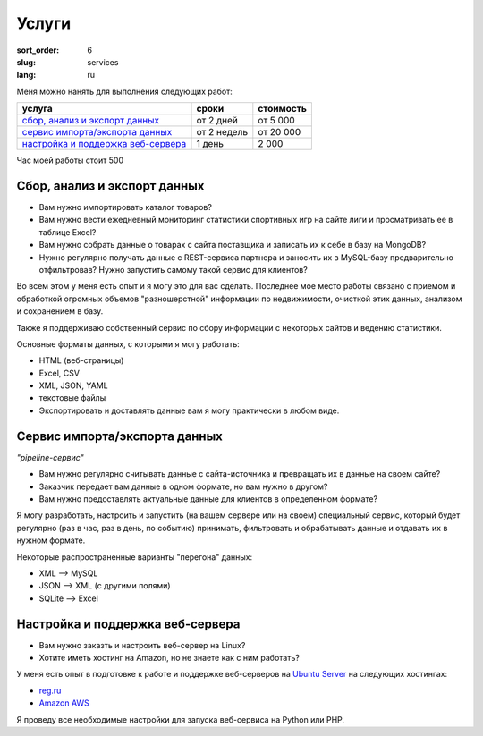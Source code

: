======
Услуги
======

:sort_order: 6
:slug: services
:lang: ru

.. role:: price

Меня можно нанять для выполнения следующих работ:

====================================  =============  ==================
услуга                                cроки          стоимость
====================================  =============  ==================
`сбор, анализ и экспорт данных`_      от 2 дней      от :price:`5 000`
`cервис импорта/экспорта данных`_     от 2 недель    от :price:`20 000`
`настройка и поддержка веб-сервера`_  1 день         :price:`2 000`
====================================  =============  ==================


Час моей работы стоит :price:`500`


.. _сбор, анализ и экспорт данных:

Сбор, анализ и экспорт данных
=============================

* Вам нужно импортировать каталог товаров?
* Вам нужно вести ежедневный мониторинг статистики спортивных игр на сайте лиги
  и просматривать ее в таблице Excel?
* Вам нужно собрать данные о товарах с сайта поставщика и записать их к себе в
  базу на MongoDB?
* Нужно регулярно получать данные с REST-сервиса партнера и заносить их в
  MySQL-базу предварительно отфильтровав? Нужно запустить самому такой сервис
  для клиентов?

Во всем этом у меня есть опыт и я могу это для вас сделать. Последнее мое место
работы связано с приемом и обработкой огромных объемов "разношерстной"
информации по недвижимости, очисткой этих данных, анализом и сохранением в
базу.

Также я поддерживаю собственный сервис по сбору информации с некоторых сайтов и
ведению статистики.

Основные форматы данных, с которыми я могу работать:

* HTML (веб-страницы)
* Excel, CSV
* XML, JSON, YAML
* текстовые файлы
* Экспортировать и доставлять данные вам я могу практически в любом виде.


.. _cервис импорта/экспорта данных:

Сервис импорта/экспорта данных
==============================

*"pipeline-сервис"*

* Вам нужно регулярно считывать данные с сайта-источника и превращать их в данные
  на своем сайте?
* Заказчик передает вам данные в одном формате, но вам нужно в другом?
* Вам нужно предоставлять актуальные данные для клиентов в определенном
  формате?

.. image:: ../images/illustration1-final.png
   :alt: Иллюстрация к "pipeline-сервис"
   :width: 450
   :align: center

Я могу разработать, настроить и запустить (на вашем сервере или на своем)
специальный сервис, который будет регулярно (раз в час, раз в день, по событию)
принимать, фильтровать и обрабатывать данные и отдавать их в нужном формате.

Некоторые распространенные варианты "перегона" данных:

* XML --> MySQL
* JSON --> XML (с другими полями)
* SQLite --> Excel


.. _`настройка и поддержка веб-сервера`:

Настройка и поддержка веб-сервера
=================================

* Вам нужно заказть и настроить веб-сервер на Linux?
* Хотите иметь хостинг на Amazon, но не знаете как с ним работать?

У меня есть опыт в подготовке к работе и поддержке веб-серверов на
`Ubuntu Server <http://www.ubuntu.com/server>`_ на следующих хостингах:

* `reg.ru <https://hosting.reg.ru/vps/>`_
* `Amazon AWS <http://aws.amazon.com/>`_

Я проведу все необходимые настройки для запуска веб-сервиса на Python или PHP.